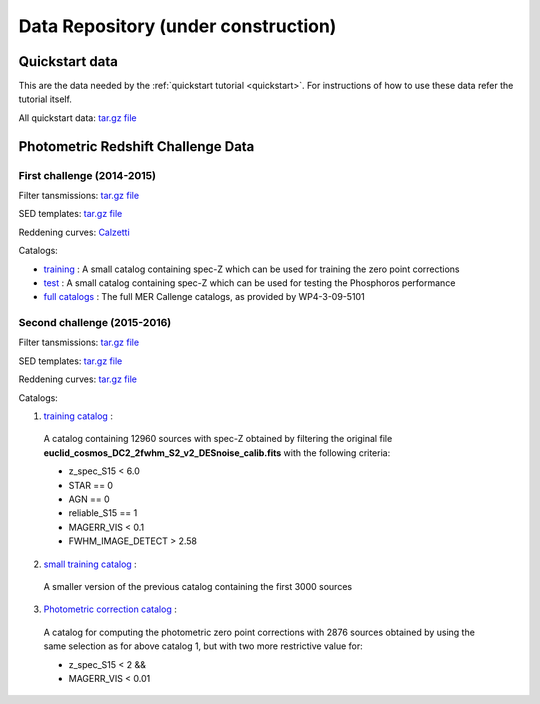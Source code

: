 .. _data:

**********************************************
Data Repository (**under construction**)
**********************************************

Quickstart data
===============

This are the data needed by the :ref:`quickstart tutorial <quickstart>`. For
instructions of how to use these data refer the tutorial itself.

All quickstart data: `tar.gz file <http://www.isdc.unige.ch/euclid/phosphoros/data/other/quickstart.tar.gz>`_

.. Example Configuration Files
.. ===========================

.. :download:`BuildTemplates.conf </_static/BuildTemplates.conf>` |BR|
.. :download:`DeriveZeroPoints.conf </_static/DeriveZeroPoints.conf>` |BR|
.. :download:`FitTemplates.conf </_static/FitTemplates.conf>` |BR|

Photometric Redshift Challenge Data
=========================

First challenge (2014-2015)
------------------------

Filter tansmissions: `tar.gz file <http://www.isdc.unige.ch/euclid/phosphoros/data/MER_Challenge/Filters.tar.gz>`_

SED templates: `tar.gz file <http://www.isdc.unige.ch/euclid/phosphoros/data/MER_Challenge/SEDs.tar.gz>`_

Reddening curves: `Calzetti <http://www.isdc.unige.ch/euclid/phosphoros/data/MER_Challenge/calzetti.dat>`_

Catalogs:

- `training <http://www.isdc.unige.ch/euclid/phosphoros/data/MER_Challenge/training-cat.txt>`_ :
  A small catalog containing spec-Z which can be used for training the zero point corrections
- `test <http://www.isdc.unige.ch/euclid/phosphoros/data/MER_Challenge/test-cat.txt>`_ :
  A small catalog containing spec-Z which can be used for testing the Phosphoros performance
- `full catalogs <http://euclid.roe.ac.uk/projects/sgw/wiki/Data_Challenge>`_ :
  The full MER Callenge catalogs, as provided by WP4-3-09-5101

Second challenge (2015-2016)
----------------------------

Filter tansmissions: `tar.gz file <http://www.isdc.unige.ch/euclid/phosphoros/data/Challenge_2/Filters.tar.gz>`_

SED templates: `tar.gz file <http://www.isdc.unige.ch/euclid/phosphoros/data/Challenge_2/SEDs.tar.gz>`_

Reddening curves: `tar.gz file <http://www.isdc.unige.ch/euclid/phosphoros/data/Challenge_2/ReddeningCurves.tar.gz>`_

Catalogs:

1. `training catalog <http://www.isdc.unige.ch/euclid/phosphoros/data/Challenge_2/Challenge2TrainingCatalog.fits.gz>`_ :
  A catalog containing 12960 sources with spec-Z obtained by filtering
  the original file **euclid_cosmos_DC2_2fwhm_S2_v2_DESnoise_calib.fits**
  with the following criteria: 
  
  - z_spec_S15 < 6.0 
  - STAR == 0  
  - AGN == 0 
  - reliable_S15 == 1 
  - MAGERR_VIS < 0.1  
  - FWHM_IMAGE_DETECT > 2.58

2. `small training catalog <http://www.isdc.unige.ch/euclid/phosphoros/data/Challenge_2/Challenge2TrainingSmallCatalog.fits.gz>`_ :
  A smaller version of the previous catalog containing the first 3000
  sources 

3. `Photometric correction catalog <http://www.isdc.unige.ch/euclid/phosphoros/data/Challenge_2/Challenge2ZeroPointsCatalog.fits.gz>`_ :
  A catalog for computing the photometric zero point corrections with
  2876 sources obtained by using the same selection as for above
  catalog 1, but with two more restrictive value for:

  - z_spec_S15 < 2 && 
  - MAGERR_VIS < 0.01
